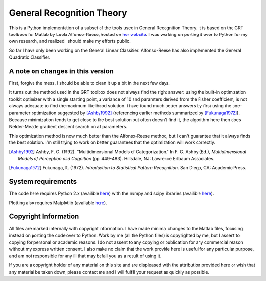 
General Recognition Theory
==========================

This is a Python implementation of a subset of the tools used in General
Recognition Theory. It is based on the GRT toolboox for Matlab by Leola
Alfonso-Reese, hosted on `her website
<http://www-rohan.sdsu.edu/~leola/toolbox.html>`_. I was working on porting it
over to Python for my own research, and realized I should make my efforts
public. 

So far I have only been working on the General Linear Classifier. Alfonso-Reese
has also implemented the General Quadratic Classifier.

A note on changes in this version
---------------------------------

First, forgive the mess, I should be able to clean it up a bit in the next few
days.

It turns out the method used in the GRT toolbox does not always find the right
answer: using the built-in optimization toolkit  optimizer with a single
starting point, a variance of 10 and paramters derived from the Fisher
coefficient, is not always adequate to find the maximum likelihood solution.
I have found much better answers by first using the one-parameter optimization
suggested by [Ashby1992]_ (referencing earlier methods summarized by
[Fukunaga1972]_). Because minimization tends to get close to the best solution
but often doesn't find it, the algorithm here then does Nelder-Meade gradient
descent search on all parameters.

This optimization method is now much better than the Alfonso-Reese
method, but I can't guarantee that it always finds the best solution. I'm
still trying to work on better guarantees that the optimization will work
correctly.


.. [Ashby1992] Ashby, F. G. (1992). "Multidimensional Models of Categorization."
    In F. G. Ashby (Ed.), *Multidimensional Models of Perception and Cognition*
    (pp. 449-483). Hillsdale, NJ: Lawrence Erlbaum Associates.

.. [Fukunaga1972] Fukunaga, K. (1972).  *Introduction to Statistical Pattern
    Recognition*. San Diego, CA: Academic Press.

System requirements
-------------------
The code here requires Python 2.x (availible `here <http://python.org>`_) with
the numpy and scipy libraries (availible `here <http://numpy.org>`_).

Plotting also requires Matplotlib (available `here
<http://matplotlib.sourceforge.net/>`_).


Copyright Information
---------------------
All files are marked internally with copyright information. I have made
minimal changes to the Matlab files, focusing instead on porting the code over
to Python. Work by me (all the Python files) is copyrighted by me, but I assent
to copying for personal or academic reasons. I do not assent to any copying or
publication for any commercial reason without my express written consent. I
also make no claim that the work provide here is useful for any particular
purpose, and am not responsible for any ill that may befall you as a result of
using it.

If you are a copyright holder of any material on this site and are displeased
with the attribution provided here or wish that any material be taken down,
please contact me and I will fulfill your request as quickly as possible.



